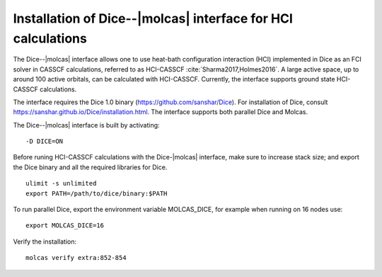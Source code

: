 .. _sec\:dice_installation:

Installation of Dice--|molcas| interface for HCI calculations
=================================================================

.. only:: html

  .. contents::
     :local:
     :backlinks: none


The Dice--|molcas| interface allows one to use heat-bath configuration interaction (HCI)
implemented in Dice as an FCI solver in CASSCF calculations, referred to as HCI-CASSCF :cite:`Sharma2017,Holmes2016`.
A large active space, up to around 100 active orbitals, can be calculated with HCI-CASSCF.
Currently, the interface supports ground state HCI-CASSCF calculations.

The interface requires the Dice 1.0 binary (https://github.com/sanshar/Dice).
For installation of Dice, consult https://sanshar.github.io/Dice/installation.html.
The interface supports both parallel Dice and Molcas.

The Dice--|molcas| interface is built by activating:

::

  -D DICE=ON

Before runing HCI-CASSCF calculations with the Dice-|molcas| interface, make sure to increase stack size;
and export the Dice binary and all the required libraries for Dice.

::

  ulimit -s unlimited
  export PATH=/path/to/dice/binary:$PATH

To run parallel Dice, export the environment variable MOLCAS_DICE, for example when running on 16 nodes use:

::

  export MOLCAS_DICE=16

Verify the installation:

::

  molcas verify extra:852-854

